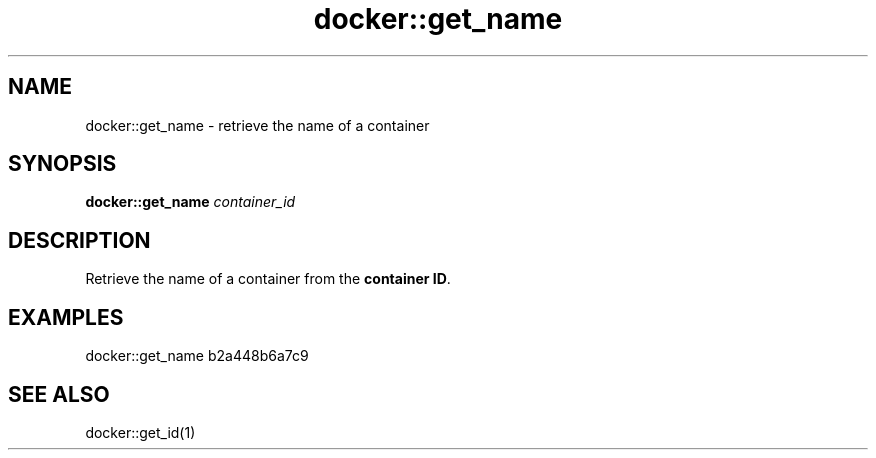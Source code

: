 .TH docker::get_name 1 "June 2024" "1.0.0"
.SH NAME
docker::get_name \- retrieve the name of a container
.SH SYNOPSIS
.B docker::get_name
.IR container_id
.SH DESCRIPTION
Retrieve the name of a container from the \fBcontainer ID\fR.
.SH EXAMPLES
docker::get_name b2a448b6a7c9
.SH "SEE ALSO"
docker::get_id(1)